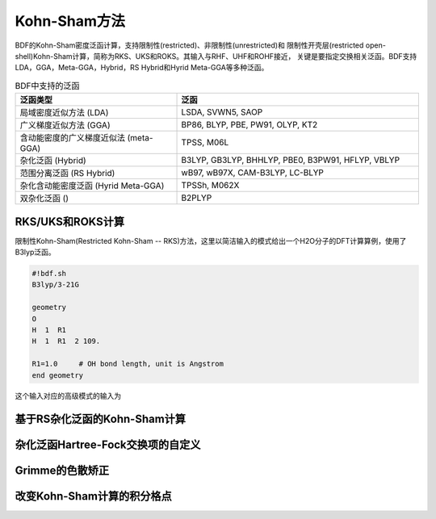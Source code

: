 Kohn-Sham方法
================================================
BDF的Kohn-Sham密度泛函计算，支持限制性(restricted)、非限制性(unrestricted)和
限制性开壳层(restricted open-shell)Kohn-Sham计算，简称为RKS、UKS和ROKS。其输入与RHF、UHF和ROHF接近，
关键是要指定交换相关泛函。BDF支持LDA，GGA，Meta-GGA，Hybrid，RS Hybrid和Hyrid Meta-GGA等多种泛函。

.. table:: BDF中支持的泛函
    :widths: 40 60

    ====================================== ====================================
     泛函类型                                       泛函
    ====================================== ====================================
     局域密度近似方法 (LDA)                   LSDA, SVWN5, SAOP
     广义梯度近似方法 (GGA)                   BP86, BLYP, PBE, PW91, OLYP, KT2
     含动能密度的广义梯度近似法 (meta-GGA)     TPSS, M06L
     杂化泛函 (Hybrid)                       B3LYP, GB3LYP, BHHLYP, PBE0, B3PW91, HFLYP, VBLYP
     范围分离泛函 (RS Hybrid)                 wB97, wB97X, CAM-B3LYP, LC-BLYP
     杂化含动能密度泛函 (Hyrid Meta-GGA)      TPSSh, M062X
     双杂化泛函 ()                           B2PLYP
    ====================================== ====================================

RKS/UKS和ROKS计算
-------------------------------------------------
限制性Kohn-Sham(Restricted Kohn-Sham -- RKS)方法，这里以简洁输入的模式给出一个H2O分子的DFT计算算例，使用了B3lyp泛函。

.. code-block:: python

  #!bdf.sh
  B3lyp/3-21G    

  geometry
  O
  H  1  R1 
  H  1  R1  2 109.

  R1=1.0     # OH bond length, unit is Angstrom
  end geometry

这个输入对应的高级模式的输入为



基于RS杂化泛函的Kohn-Sham计算
-------------------------------------------------

杂化泛函Hartree-Fock交换项的自定义
-------------------------------------------------


Grimme的色散矫正
-------------------------------------------------


改变Kohn-Sham计算的积分格点
-------------------------------------------------


